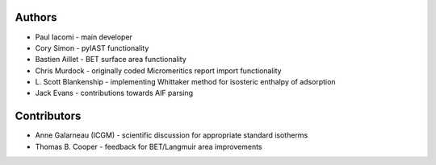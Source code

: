 
Authors
=======

- Paul Iacomi - main developer
- Cory Simon - pyIAST functionality
- Bastien Aillet - BET surface area functionality
- Chris Murdock - originally coded Micromeritics report import functionality
- L\. Scott Blankenship - implementing Whittaker method for isosteric enthalpy of adsorption
- Jack Evans - contributions towards AIF parsing

Contributors
============

- Anne Galarneau (ICGM) - scientific discussion for appropriate standard isotherms
- Thomas B. Cooper - feedback for BET/Langmuir area improvements
